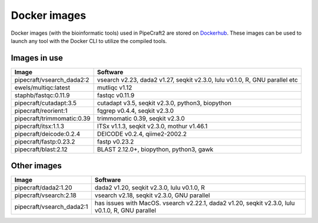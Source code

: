 .. |PipeCraft2_logo| image:: _static/PipeCraft2_icon_v2.png
  :width: 50
  :alt: Alternative text
  :target: https://github.com/pipecraft2/user_guide

.. raw:: html

    <style> .red {color:#ff0000; font-weight:bold; font-size:16px} </style>

.. role:: red


.. _dockerimages:

===============================
Docker images |PipeCraft2_logo|
===============================

Docker images (with the bioinformatic tools) used in PipeCraft2 are stored on `Dockerhub <https://hub.docker.com/u/pipecraft>`_. 
These images can be used to launch any tool with the Docker CLI to utilize the compiled tools.


Images in use
-------------

====================================  ========================================================================== 
Image                                 Software                                                         
====================================  ==========================================================================
pipecraft/vsearch_dada2:2             vsearch v2.23, dada2 v1.27, seqkit v2.3.0, lulu v0.1.0, R, GNU parallel etc
ewels/multiqc:latest                  mutliqc v1.12
staphb/fastqc:0.11.9                  fastqc v0.11.9               
pipecraft/cutadapt:3.5                cutadapt v3.5, seqkit v2.3.0, python3, biopython                                        
pipecraft/reorient:1                  fqgrep v0.4.4, seqkit v2.3.0                                                       
pipecraft/trimmomatic:0.39            trimmomatic 0.39, seqkit v2.3.0                             
pipecraft/itsx:1.1.3                  ITSx v1.1.3, seqkit v2.3.0, mothur v1.46.1                                                          
pipecraft/deicode:0.2.4               DEICODE v0.2.4, qiime2-2002.2
pipecraft/fastp:0.23.2                fastp v0.23.2
pipecraft/blast:2.12                  BLAST 2.12.0+, biopython, python3, gawk                             
====================================  ==========================================================================

Other images
----------------

====================================  ================================================================================================== 
Image                                 Software                                                         
====================================  ==================================================================================================                                  
pipecraft/dada2:1.20                  dada2 v1.20, seqkit v2.3.0, lulu v0.1.0, R                                                                           
pipecraft/vsearch:2.18                vsearch v2.18, seqkit v2.3.0, GNU parallel                  
pipecraft/vsearch_dada2:1             has issues with MacOS. vsearch v2.22.1, dada2 v1.20, seqkit v2.3.0, lulu v0.1.0, R, GNU parallel                  
====================================  ==================================================================================================
